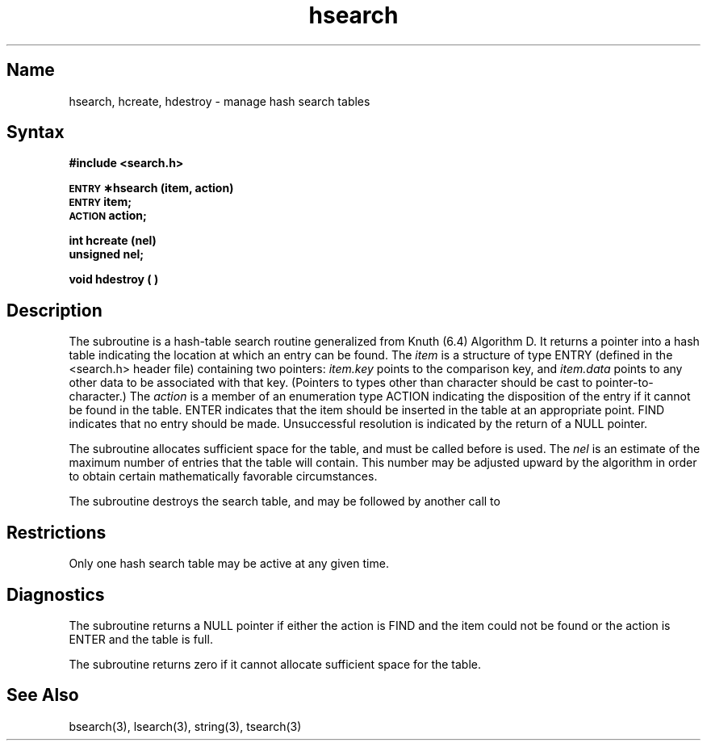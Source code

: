 .\" SCCSID: @(#)hsearch.3	8.1	9/11/90
.TH hsearch 3 
.SH Name
hsearch, hcreate, hdestroy \- manage hash search tables 
.SH Syntax
.B #include <search.h>
.PP
.B \s-1ENTRY\s+1 \(**hsearch (item, action)
.br
.B \s-1ENTRY\s+1 item;
.br
.B \s-1ACTION\s+1 action;
.PP
.B int hcreate (nel)
.br
.B unsigned nel;
.PP
.B void hdestroy ( )
.SH Description
.NXR "hsearch subroutine"
.NXR "hcreate subroutine"
.NXR "hdestroy subroutine"
.NXR "hash table search routine"
The
.PN hsearch
subroutine
is a hash-table search routine generalized from Knuth (6.4) Algorithm D.
It returns a pointer into a hash table indicating the location at which
an entry can be found.
The
.I item\^
is a structure of type ENTRY
(defined in the <search.h> header file)
containing two pointers:
.I item.key\^
points to the comparison key, and
.I item.data\^
points to any other data to be associated with that key.
(Pointers to types other than character
should be cast to pointer-to-character.)
The
.I action\^
is a member of an enumeration type ACTION
indicating the disposition of the entry
if it cannot be found in the table.
ENTER indicates that the item should be inserted in the table at an
appropriate point.
FIND indicates that no entry should be made.
Unsuccessful resolution is 
indicated by the return of a NULL pointer.
.PP
The
.PN hcreate
subroutine
allocates sufficient space for the table, and must be called before
.PN hsearch
is used.
The
.I nel\^
is an estimate of the maximum number of entries that
the table will contain.
This number may be adjusted upward by the
algorithm in order to obtain certain mathematically favorable
circumstances.
.PP
The
.PN hdestroy
subroutine destroys the search table,
and may be followed by another call to
.PN hcreate .
.SH Restrictions
.NXR "hsearch subroutine" "restrictions"
Only one hash search table may be active at any given time.
.SH Diagnostics
The
.PN hsearch
subroutine returns a NULL
pointer if either the action is FIND
and the item could not be found or the action is ENTER
and the table is full.
.PP
The
.PN hcreate
subroutine
returns zero if it cannot allocate sufficient space for the
table.
.SH See Also
bsearch(3), lsearch(3), string(3), tsearch(3)
